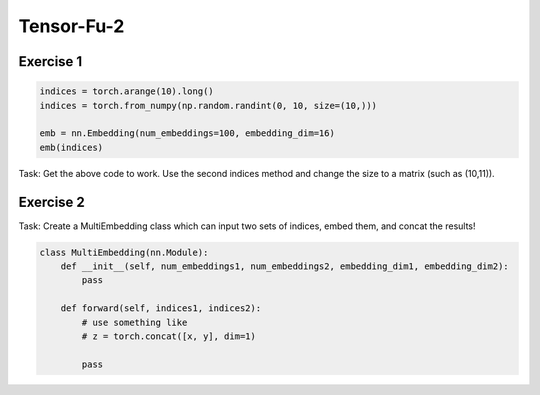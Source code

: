 Tensor-Fu-2
===========

Exercise 1
----------

.. code-block:: python

   indices = torch.arange(10).long()
   indices = torch.from_numpy(np.random.randint(0, 10, size=(10,)))

   emb = nn.Embedding(num_embeddings=100, embedding_dim=16)
   emb(indices)

Task: Get the above code to work.
Use the second indices method and change the size to a matrix (such as (10,11)).

Exercise 2
----------

Task: Create a MultiEmbedding class which can input two sets of indices, embed them, and concat the results!

.. code-block:: python

   class MultiEmbedding(nn.Module):
       def __init__(self, num_embeddings1, num_embeddings2, embedding_dim1, embedding_dim2):
           pass

       def forward(self, indices1, indices2):
           # use something like
           # z = torch.concat([x, y], dim=1)

           pass